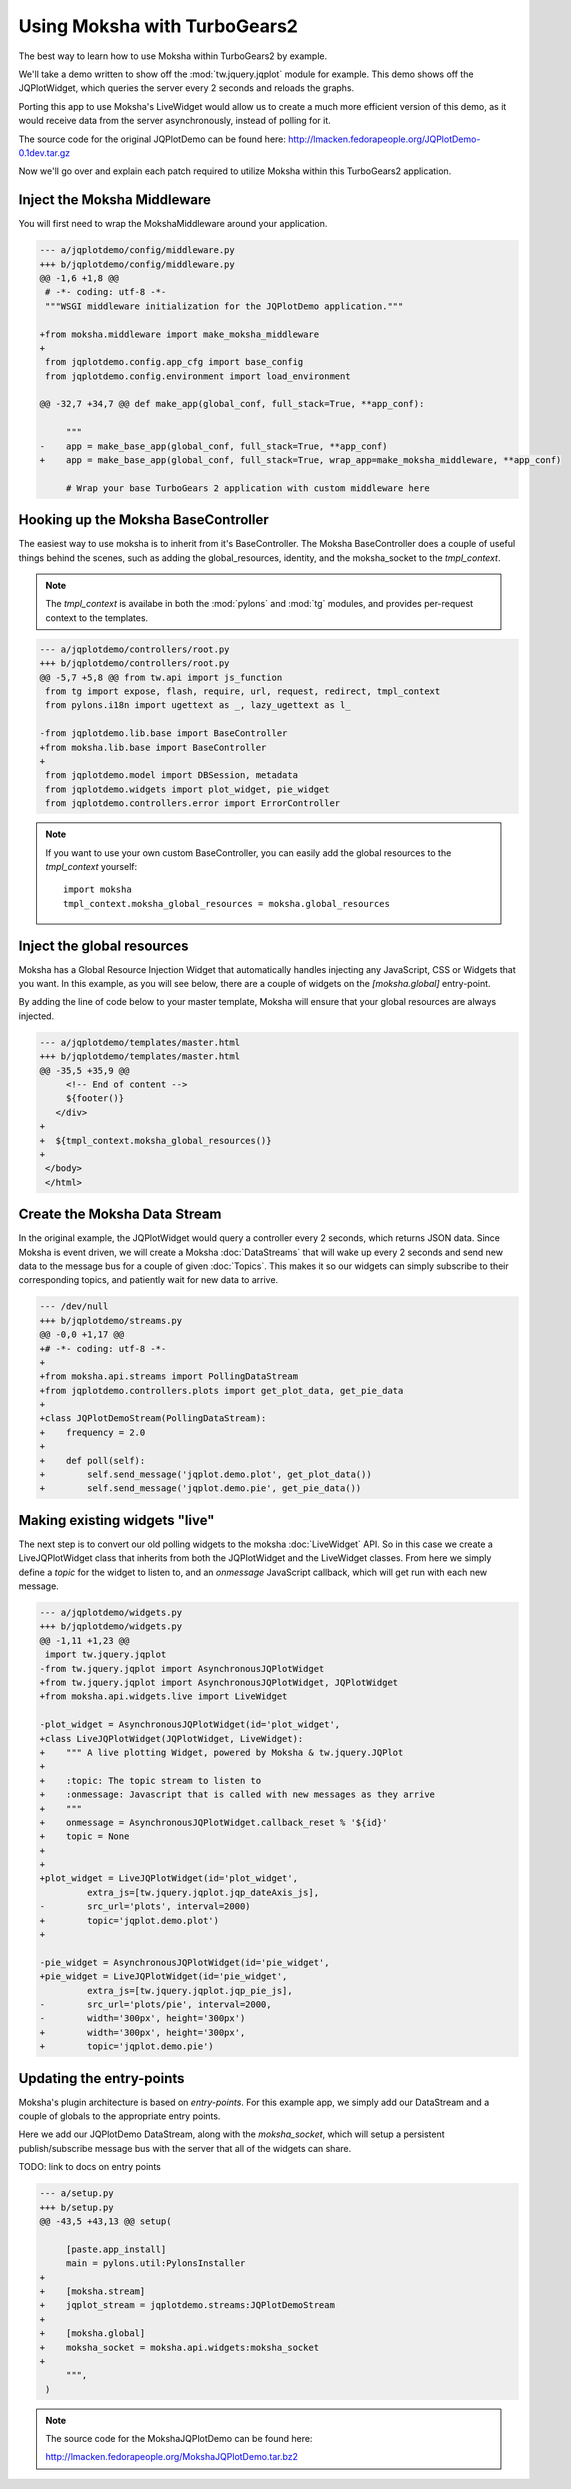 =============================
Using Moksha with TurboGears2
=============================

The best way to learn how to use Moksha within TurboGears2 by example.

.. image:: ../_static/jqplotdemo.png

We'll take a demo written to show off the :mod:`tw.jquery.jqplot` module for
example.  This demo shows off the JQPlotWidget, which queries the server every
2 seconds and reloads the graphs.

Porting this app to use Moksha's LiveWidget would allow us to create a much
more efficient version of this demo, as it would receive data from the server
asynchronously, instead of polling for it.

The source code for the original JQPlotDemo can be found here:
http://lmacken.fedorapeople.org/JQPlotDemo-0.1dev.tar.gz

Now we'll go over and explain each patch required to utilize Moksha within this
TurboGears2 application.

Inject the Moksha Middleware
----------------------------

You will first need to wrap the MokshaMiddleware around your application.

.. code-block:: diff

   --- a/jqplotdemo/config/middleware.py
   +++ b/jqplotdemo/config/middleware.py
   @@ -1,6 +1,8 @@
    # -*- coding: utf-8 -*-
    """WSGI middleware initialization for the JQPlotDemo application."""
    
   +from moksha.middleware import make_moksha_middleware
   +
    from jqplotdemo.config.app_cfg import base_config
    from jqplotdemo.config.environment import load_environment
    
   @@ -32,7 +34,7 @@ def make_app(global_conf, full_stack=True, **app_conf):

        """
   -    app = make_base_app(global_conf, full_stack=True, **app_conf)
   +    app = make_base_app(global_conf, full_stack=True, wrap_app=make_moksha_middleware, **app_conf)
        
        # Wrap your base TurboGears 2 application with custom middleware here


Hooking up the Moksha BaseController
------------------------------------

The easiest way to use moksha is to inherit from it's BaseController.  The
Moksha BaseController does a couple of useful things behind the scenes, such as
adding the global_resources, identity, and the moksha_socket to the
`tmpl_context`.

.. note::

   The `tmpl_context` is availabe in both the :mod:`pylons` and :mod:`tg`
   modules, and provides per-request context to the templates.

.. code-block:: diff

   --- a/jqplotdemo/controllers/root.py
   +++ b/jqplotdemo/controllers/root.py
   @@ -5,7 +5,8 @@ from tw.api import js_function
    from tg import expose, flash, require, url, request, redirect, tmpl_context
    from pylons.i18n import ugettext as _, lazy_ugettext as l_
    
   -from jqplotdemo.lib.base import BaseController
   +from moksha.lib.base import BaseController
   +
    from jqplotdemo.model import DBSession, metadata
    from jqplotdemo.widgets import plot_widget, pie_widget
    from jqplotdemo.controllers.error import ErrorController

.. note::

   If you want to use your own custom BaseController, you can easily add
   the global resources to the `tmpl_context` yourself::

      import moksha
      tmpl_context.moksha_global_resources = moksha.global_resources


Inject the global resources
---------------------------

Moksha has a Global Resource Injection Widget that automatically handles
injecting any JavaScript, CSS or Widgets that you want.  In this example,
as you will see below, there are a couple of widgets on the `[moksha.global]`
entry-point.  

By adding the line of code below to your master template, Moksha will ensure
that your global resources are always injected.

.. code-block:: diff

   --- a/jqplotdemo/templates/master.html
   +++ b/jqplotdemo/templates/master.html
   @@ -35,5 +35,9 @@
        <!-- End of content -->
        ${footer()}
      </div>
   +
   +  ${tmpl_context.moksha_global_resources()}
   +
    </body>
    </html>

Create the Moksha Data Stream
-----------------------------

In the original example, the JQPlotWidget would query a controller every 2
seconds, which returns JSON data.  Since Moksha is event driven, we will create
a Moksha :doc:`DataStreams` that will wake up every 2 seconds and send new data
to the message bus for a couple of given :doc:`Topics`.  This makes it so our widgets
can simply subscribe to their corresponding topics, and patiently wait for new
data to arrive.

.. code-block:: diff

   --- /dev/null
   +++ b/jqplotdemo/streams.py
   @@ -0,0 +1,17 @@
   +# -*- coding: utf-8 -*-
   +
   +from moksha.api.streams import PollingDataStream
   +from jqplotdemo.controllers.plots import get_plot_data, get_pie_data
   +
   +class JQPlotDemoStream(PollingDataStream):
   +    frequency = 2.0
   +
   +    def poll(self):
   +        self.send_message('jqplot.demo.plot', get_plot_data())
   +        self.send_message('jqplot.demo.pie', get_pie_data())


Making existing widgets "live"
------------------------------

The next step is to convert our old polling widgets to the moksha
:doc:`LiveWidget` API.  So in this case we create a LiveJQPlotWidget class that
inherits from both the JQPlotWidget and the LiveWidget classes.  From here we
simply define a `topic` for the widget to listen to, and an `onmessage`
JavaScript callback, which will get run with each new message.

.. code-block:: diff

   --- a/jqplotdemo/widgets.py
   +++ b/jqplotdemo/widgets.py
   @@ -1,11 +1,23 @@
    import tw.jquery.jqplot
   -from tw.jquery.jqplot import AsynchronousJQPlotWidget
   +from tw.jquery.jqplot import AsynchronousJQPlotWidget, JQPlotWidget
   +from moksha.api.widgets.live import LiveWidget
    
   -plot_widget = AsynchronousJQPlotWidget(id='plot_widget',
   +class LiveJQPlotWidget(JQPlotWidget, LiveWidget):
   +    """ A live plotting Widget, powered by Moksha & tw.jquery.JQPlot
   +
   +    :topic: The topic stream to listen to
   +    :onmessage: Javascript that is called with new messages as they arrive
   +    """
   +    onmessage = AsynchronousJQPlotWidget.callback_reset % '${id}'
   +    topic = None
   +
   +
   +plot_widget = LiveJQPlotWidget(id='plot_widget',
            extra_js=[tw.jquery.jqplot.jqp_dateAxis_js],
   -        src_url='plots', interval=2000)
   +        topic='jqplot.demo.plot')
   +
    
   -pie_widget = AsynchronousJQPlotWidget(id='pie_widget',
   +pie_widget = LiveJQPlotWidget(id='pie_widget',
            extra_js=[tw.jquery.jqplot.jqp_pie_js],
   -        src_url='plots/pie', interval=2000,
   -        width='300px', height='300px')
   +        width='300px', height='300px',
   +        topic='jqplot.demo.pie')

Updating the entry-points
-------------------------

Moksha's plugin architecture is based on `entry-points`.  For this example
app, we simply add our DataStream and a couple of globals to the appropriate
entry points.

Here we add our JQPlotDemo DataStream, along with the `moksha_socket`, which
will setup a persistent publish/subscribe message bus with the server that
all of the widgets can share.

TODO: link to docs on entry points

.. code-block:: diff

   --- a/setup.py
   +++ b/setup.py
   @@ -43,5 +43,13 @@ setup(
    
        [paste.app_install]
        main = pylons.util:PylonsInstaller
   +
   +    [moksha.stream]
   +    jqplot_stream = jqplotdemo.streams:JQPlotDemoStream
   +
   +    [moksha.global]
   +    moksha_socket = moksha.api.widgets:moksha_socket
   +
        """,
    )


.. note::

   The source code for the MokshaJQPlotDemo can be found here:

   http://lmacken.fedorapeople.org/MokshaJQPlotDemo.tar.bz2
